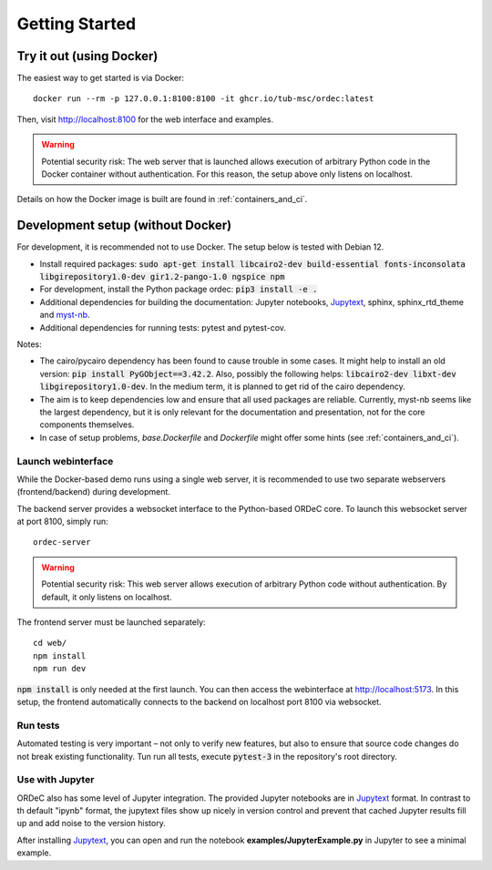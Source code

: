 .. _getting_started:

Getting Started
===============

Try it out (using Docker)
-------------------------

The easiest way to get started is via Docker::

    docker run --rm -p 127.0.0.1:8100:8100 -it ghcr.io/tub-msc/ordec:latest

Then, visit http://localhost:8100 for the web interface and examples.

.. warning::

    Potential security risk: The web server that is launched allows execution of arbitrary Python code in the Docker container without authentication. For this reason, the setup above only listens on localhost.

Details on how the Docker image is built are found in :ref:`containers_and_ci`.

Development setup (without Docker)
----------------------------------

For development, it is recommended not to use Docker. The setup below is tested with Debian 12.

- Install required packages: :code:`sudo apt-get install libcairo2-dev build-essential fonts-inconsolata libgirepository1.0-dev gir1.2-pango-1.0 ngspice npm`
- For development, install the Python package ordec: :code:`pip3 install -e .`
- Additional dependencies for building the documentation: Jupyter notebooks, Jupytext_, sphinx, sphinx_rtd_theme and myst-nb_.
- Additional dependencies for running tests: pytest and pytest-cov.

Notes:

- The cairo/pycairo dependency has been found to cause trouble in some cases. It might help to install an old version: :code:`pip install PyGObject==3.42.2`. Also, possibly the following helps: :code:`libcairo2-dev libxt-dev libgirepository1.0-dev`. In the medium term, it is planned to get rid of the cairo dependency. 
- The aim is to keep dependencies low and ensure that all used packages are reliable. Currently, myst-nb seems like the largest dependency, but it is only relevant for the documentation and presentation, not for the core components themselves.
- In case of setup problems, *base.Dockerfile* and *Dockerfile* might offer some hints (see :ref:`containers_and_ci`).

.. _Jupytext: https://jupytext.readthedocs.io/
.. _myst-nb: https://myst-nb.readthedocs.io/

Launch webinterface
^^^^^^^^^^^^^^^^^^^

While the Docker-based demo runs using a single web server, it is recommended to use two separate webservers (frontend/backend) during development.

The backend server provides a websocket interface to the Python-based ORDeC core. To launch this websocket server at port 8100, simply run::
    
    ordec-server

.. warning::

    Potential security risk: This web server allows execution of arbitrary Python code without authentication. By default, it only listens on localhost.

The frontend server must be launched separately::

    cd web/
    npm install
    npm run dev

:code:`npm install` is only needed at the first launch. You can then access the webinterface at http://localhost:5173. In this setup, the frontend automatically connects to the backend on localhost port 8100 via websocket.

Run tests
^^^^^^^^^

Automated testing is very important – not only to verify new features, but also to ensure that source code changes do not break existing functionality. Tun run all tests, execute :code:`pytest-3` in the repository's root directory.

Use with Jupyter
^^^^^^^^^^^^^^^^

ORDeC also has some level of Jupyter integration. The provided Jupyter notebooks are in Jupytext_ format. In contrast to th default "ipynb" format, the jupytext files show up nicely in version control and prevent that cached Jupyter results fill up and add noise to the version history.

After installing Jupytext_, you can open and run the notebook **examples/JupyterExample.py** in Jupyter to see a minimal example.
